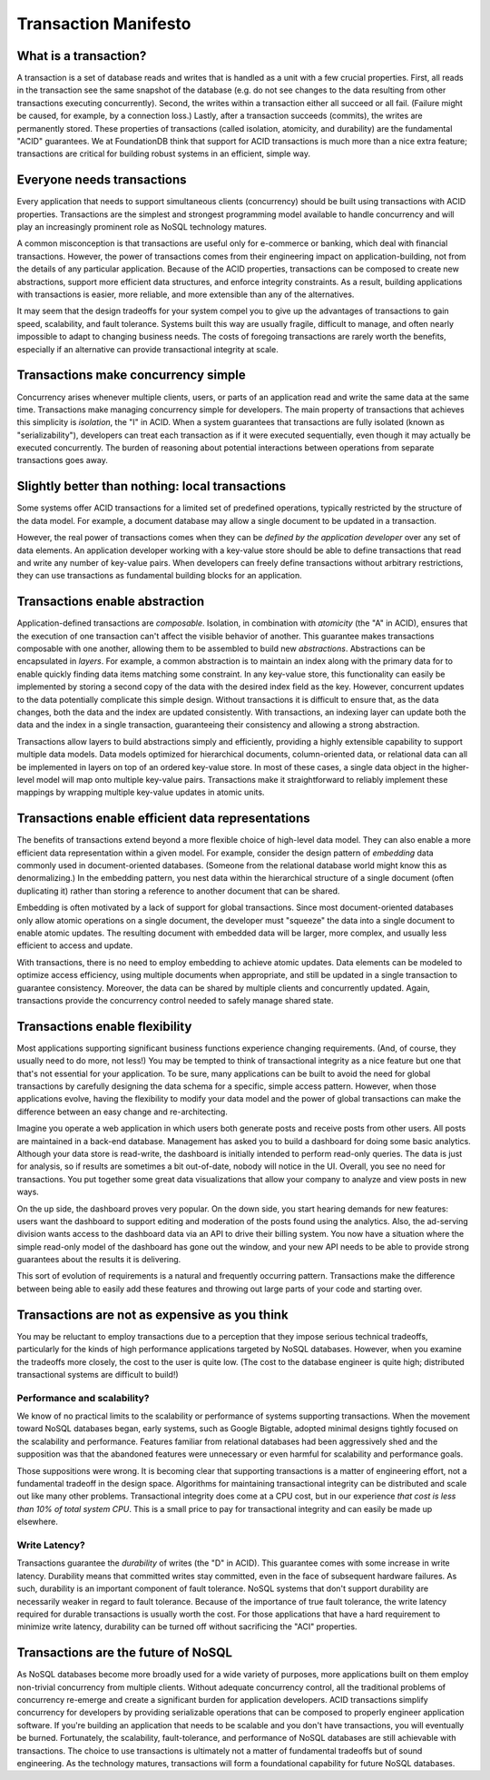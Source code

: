 #####################
Transaction Manifesto
#####################

What is a transaction?
======================

A transaction is a set of database reads and writes that is handled as a unit with a few crucial properties. First, all reads in the transaction see the same snapshot of the database (e.g. do not see changes to the data resulting from other transactions executing concurrently). Second, the writes within a transaction either all succeed or all fail. (Failure might be caused, for example, by a connection loss.) Lastly, after a transaction succeeds (commits), the writes are permanently stored. These properties of transactions (called isolation, atomicity, and durability) are the fundamental "ACID" guarantees. We at FoundationDB think that support for ACID transactions is much more than a nice extra feature; transactions are critical for building robust systems in an efficient, simple way.

Everyone needs transactions
===========================

Every application that needs to support simultaneous clients (concurrency) should be built using transactions with ACID properties. Transactions are the simplest and strongest programming model available to handle concurrency and will play an increasingly prominent role as NoSQL technology matures.

A common misconception is that transactions are useful only for e-commerce or banking, which deal with financial transactions. However, the power of transactions comes from their engineering impact on application-building, not from the details of any particular application. Because of the ACID properties, transactions can be composed to create new abstractions, support more efficient data structures, and enforce integrity constraints. As a result, building applications with transactions is easier, more reliable, and more extensible than any of the alternatives.

It may seem that the design tradeoffs for your system compel you to give up the advantages of transactions to gain speed, scalability, and fault tolerance. Systems built this way are usually fragile, difficult to manage, and often nearly impossible to adapt to changing business needs. The costs of foregoing transactions are rarely worth the benefits, especially if an alternative can provide transactional integrity at scale.

Transactions make concurrency simple
====================================

Concurrency arises whenever multiple clients, users, or parts of an application read and write the same data at the same time. Transactions make managing concurrency simple for developers. The main property of transactions that achieves this simplicity is *isolation*, the "I" in ACID. When a system guarantees that transactions are fully isolated (known as "serializability"), developers can treat each transaction as if it were executed sequentially, even though it may actually be executed concurrently. The burden of reasoning about potential interactions between operations from separate transactions goes away.

Slightly better than nothing: local transactions
================================================

Some systems offer ACID transactions for a limited set of predefined operations, typically restricted by the structure of the data model. For example, a document database may allow a single document to be updated in a transaction.

However, the real power of transactions comes when they can be *defined by the application developer* over any set of data elements. An application developer working with a key-value store should be able to define transactions that read and write any number of key-value pairs. When developers can freely define transactions without arbitrary restrictions, they can use transactions as fundamental building blocks for an application.

Transactions enable abstraction
===============================

Application-defined transactions are *composable*. Isolation, in combination with *atomicity* (the "A" in ACID), ensures that the execution of one transaction can't affect the visible behavior of another. This guarantee makes transactions composable with one another, allowing them to be assembled to build new *abstractions*. Abstractions can be encapsulated in *layers*. For example, a common abstraction is to maintain an index along with the primary data for to enable quickly finding data items matching some constraint. In any key-value store, this functionality can easily be implemented by storing a second copy of the data with the desired index field as the key. However, concurrent updates to the data potentially complicate this simple design. Without transactions it is difficult to ensure that, as the data changes, both the data and the index are updated consistently. With transactions, an indexing layer can update both the data and the index in a single transaction, guaranteeing their consistency and allowing a strong abstraction.

Transactions allow layers to build abstractions simply and efficiently, providing a highly extensible capability to support multiple data models. Data models optimized for hierarchical documents, column-oriented data, or relational data can all be implemented in layers on top of an ordered key-value store. In most of these cases, a single data object in the higher-level model will map onto multiple key-value pairs. Transactions make it straightforward to reliably implement these mappings by wrapping multiple key-value updates in atomic units.

Transactions enable efficient data representations
==================================================

The benefits of transactions extend beyond a more flexible choice of high-level data model. They can also enable a more efficient data representation within a given model. For example, consider the design pattern of *embedding* data commonly used in document-oriented databases. (Someone from the relational database world might know this as denormalizing.) In the embedding pattern, you nest data within the hierarchical structure of a single document (often duplicating it) rather than storing a reference to another document that can be shared.

Embedding is often motivated by a lack of support for global transactions. Since most document-oriented databases only allow atomic operations on a single document, the developer must "squeeze" the data into a single document to enable atomic updates. The resulting document with embedded data will be larger, more complex, and usually less efficient to access and update.

With transactions, there is no need to employ embedding to achieve atomic updates. Data elements can be modeled to optimize access efficiency, using multiple documents when appropriate, and still be updated in a single transaction to guarantee consistency. Moreover, the data can be shared by multiple clients and concurrently updated. Again, transactions provide the concurrency control needed to safely manage shared state.

Transactions enable flexibility
===============================

Most applications supporting significant business functions experience changing requirements. (And, of course, they usually need to do more, not less!) You may be tempted to think of transactional integrity as a nice feature but one that that's not essential for your application. To be sure, many applications can be built to avoid the need for global transactions by carefully designing the data schema for a specific, simple access pattern. However, when those applications evolve, having the flexibility to modify your data model and the power of global transactions can make the difference between an easy change and re-architecting.

Imagine you operate a web application in which users both generate posts and receive posts from other users. All posts are maintained in a back-end database. Management has asked you to build a dashboard for doing some basic analytics. Although your data store is read-write, the dashboard is initially intended to perform read-only queries. The data is just for analysis, so if results are sometimes a bit out-of-date, nobody will notice in the UI. Overall, you see no need for transactions. You put together some great data visualizations that allow your company to analyze and view posts in new ways.

On the up side, the dashboard proves very popular. On the down side, you start hearing demands for new features: users want the dashboard to support editing and moderation of the posts found using the analytics. Also, the ad-serving division wants access to the dashboard data via an API to drive their billing system. You now have a situation where the simple read-only model of the dashboard has gone out the window, and your new API needs to be able to provide strong guarantees about the results it is delivering.

This sort of evolution of requirements is a natural and frequently occurring pattern. Transactions make the difference between being able to easily add these features and throwing out large parts of your code and starting over.

Transactions are not as expensive as you think
==============================================

You may be reluctant to employ transactions due to a perception that they impose serious technical tradeoffs, particularly for the kinds of high performance applications targeted by NoSQL databases. However, when you examine the tradeoffs more closely, the cost to the user is quite low. (The cost to the database engineer is quite high; distributed transactional systems are difficult to build!)

Performance and scalability?
----------------------------

We know of no practical limits to the scalability or performance of systems supporting transactions. When the movement toward NoSQL databases began, early systems, such as Google Bigtable, adopted minimal designs tightly focused on the scalability and performance. Features familiar from relational databases had been aggressively shed and the supposition was that the abandoned features were unnecessary or even harmful for scalability and performance goals.

Those suppositions were wrong. It is becoming clear that supporting transactions is a matter of engineering effort, not a fundamental tradeoff in the design space. Algorithms for maintaining transactional integrity can be distributed and scale out like many other problems. Transactional integrity does come at a CPU cost, but in our experience *that cost is less than 10% of total system CPU*. This is a small price to pay for transactional integrity and can easily be made up elsewhere.

Write Latency?
--------------

Transactions guarantee the *durability* of writes (the "D" in ACID). This guarantee comes with some increase in write latency. Durability means that committed writes stay committed, even in the face of subsequent hardware failures. As such, durability is an important component of fault tolerance. NoSQL systems that don't support durability are necessarily weaker in regard to fault tolerance. Because of the importance of true fault tolerance, the write latency required for durable transactions is usually worth the cost. For those applications that have a hard requirement to minimize write latency, durability can be turned off without sacrificing the "ACI" properties.

Transactions are the future of NoSQL
====================================

As NoSQL databases become more broadly used for a wide variety of purposes, more applications built on them employ non-trivial concurrency from multiple clients. Without adequate concurrency control, all the traditional problems of concurrency re-emerge and create a significant burden for application developers. ACID transactions simplify concurrency for developers by providing serializable operations that can be composed to properly engineer application software. If you're building an application that needs to be scalable and you don't have transactions, you will eventually be burned. Fortunately, the scalability, fault-tolerance, and performance of NoSQL databases are still achievable with transactions. The choice to use transactions is ultimately not a matter of fundamental tradeoffs but of sound engineering. As the technology matures, transactions will form a foundational capability for future NoSQL databases.
